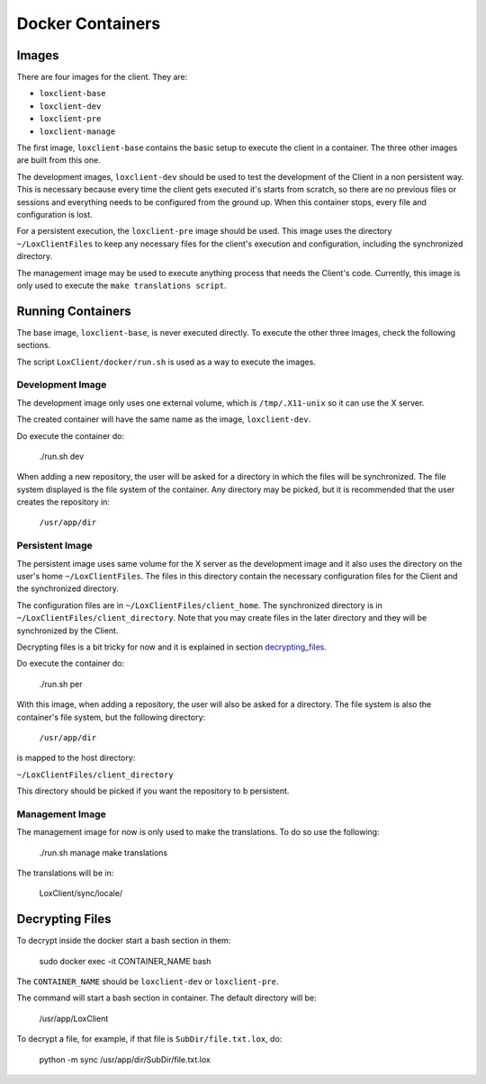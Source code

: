 *****************
Docker Containers
*****************

Images
======

There are four images for the client. They are:

- ``loxclient-base``
- ``loxclient-dev``
- ``loxclient-pre``
- ``loxclient-manage``

The first image, ``loxclient-base`` contains the basic setup to execute the
client in a container. The three other images are built from this one.

The development images, ``loxclient-dev`` should be used to test the
development of the Client in a non persistent way. This is necessary because
every time the client gets executed it's starts from scratch, so there are no
previous files or sessions and everything needs to be configured from the
ground up. When this container stops, every file and configuration is lost.

For a persistent execution, the ``loxclient-pre`` image should be used. This
image uses the directory ``~/LoxClientFiles`` to keep any necessary files for
the client's execution and configuration, including the synchronized directory.

The management image may be used to execute anything process that needs the
Client's code. Currently, this image is only used to execute the ``make
translations script``.

Running Containers
==================

The base image, ``loxclient-base``, is never executed directly. To execute the
other three images, check the following sections.

The script ``LoxClient/docker/run.sh`` is used as a way to execute the images.

Development Image
-----------------

The development image only uses one external volume, which is
``/tmp/.X11-unix`` so it can use the X server.

The created container will have the same name as the image, ``loxclient-dev``.

Do execute the container do:

    ./run.sh dev

When adding a new repository, the user will be asked for a directory in which
the files will be synchronized. The file system displayed is the file system of
the container. Any directory may be picked, but it is recommended that the user
creates the repository in:

    ``/usr/app/dir``

Persistent Image
----------------

The persistent image uses same volume for the X server as the development image
and it also uses the directory on the user's home ``~/LoxClientFiles``. The
files in this directory contain the necessary configuration files for the
Client and the synchronized directory.

The configuration files are in ``~/LoxClientFiles/client_home``. The
synchronized directory is in ``~/LoxClientFiles/client_directory``. Note that
you may create files in the later directory and they will be synchronized by
the Client.

Decrypting files is a bit tricky for now and it is explained in section
decrypting_files_.

Do execute the container do:

    ./run.sh per

With this image, when adding a repository, the user will also be asked for a directory. The file system is also the container's file system, but the following directory:

    ``/usr/app/dir``

is mapped to the host directory:

``~/LoxClientFiles/client_directory``

This directory should be picked if you want the repository to b persistent.

Management Image
----------------

The management image for now is only used to make the translations. To do so
use the following:

    ./run.sh manage make translations

The translations will be in:

    LoxClient/sync/locale/

.. _decrypting_files:

Decrypting Files
================

To decrypt inside the docker start a bash section in them:

    sudo docker exec -it CONTAINER_NAME bash

The ``CONTAINER_NAME`` should be ``loxclient-dev`` or ``loxclient-pre``.

The command will start a bash section in container. The default directory will
be:

    /usr/app/LoxClient

To decrypt a file, for example, if that file is ``SubDir/file.txt.lox``, do:

    python -m sync /usr/app/dir/SubDir/file.txt.lox
